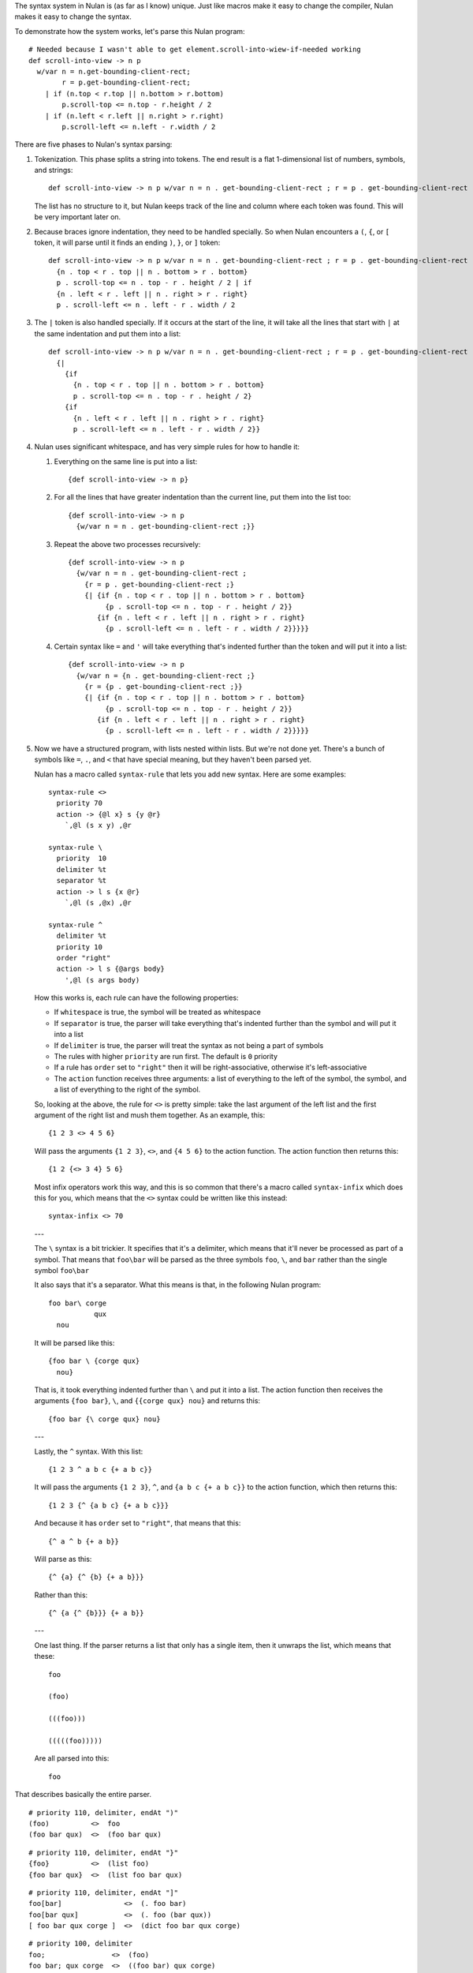 The syntax system in Nulan is (as far as I know) unique. Just like macros make it easy to change the compiler, Nulan makes it easy to change the syntax.

To demonstrate how the system works, let's parse this Nulan program::

  # Needed because I wasn't able to get element.scroll-into-wiew-if-needed working
  def scroll-into-view -> n p
    w/var n = n.get-bounding-client-rect;
          r = p.get-bounding-client-rect;
      | if (n.top < r.top || n.bottom > r.bottom)
          p.scroll-top <= n.top - r.height / 2
      | if (n.left < r.left || n.right > r.right)
          p.scroll-left <= n.left - r.width / 2

There are five phases to Nulan's syntax parsing:

1) Tokenization. This phase splits a string into tokens. The end result is a flat 1-dimensional list of numbers, symbols, and strings::

     def scroll-into-view -> n p w/var n = n . get-bounding-client-rect ; r = p . get-bounding-client-rect ; | if ( n . top < r . top || n . bottom > r . bottom ) p . scroll-top <= n . top - r . height / 2 | if ( n . left < r . left || n . right > r . right ) p . scroll-left <= n . left - r . width / 2

   The list has no structure to it, but Nulan keeps track of the line and column where each token was found. This will be very important later on.

2) Because braces ignore indentation, they need to be handled specially. So when Nulan encounters a ``(``, ``{``, or ``[`` token, it will parse until it finds an ending ``)``, ``}``, or ``]`` token::

     def scroll-into-view -> n p w/var n = n . get-bounding-client-rect ; r = p . get-bounding-client-rect ; | if
       {n . top < r . top || n . bottom > r . bottom}
       p . scroll-top <= n . top - r . height / 2 | if
       {n . left < r . left || n . right > r . right}
       p . scroll-left <= n . left - r . width / 2

3) The ``|`` token is also handled specially. If it occurs at the start of the line, it will take all the lines that start with ``|`` at the same indentation and put them into a list::

     def scroll-into-view -> n p w/var n = n . get-bounding-client-rect ; r = p . get-bounding-client-rect ;
       {|
         {if
           {n . top < r . top || n . bottom > r . bottom}
           p . scroll-top <= n . top - r . height / 2}
         {if
           {n . left < r . left || n . right > r . right}
           p . scroll-left <= n . left - r . width / 2}}

4) Nulan uses significant whitespace, and has very simple rules for how to handle it:

   1) Everything on the same line is put into a list::

        {def scroll-into-view -> n p}

   2) For all the lines that have greater indentation than the current line, put them into the list too::

        {def scroll-into-view -> n p
          {w/var n = n . get-bounding-client-rect ;}}

   3) Repeat the above two processes recursively::

        {def scroll-into-view -> n p
          {w/var n = n . get-bounding-client-rect ;
            {r = p . get-bounding-client-rect ;}
            {| {if {n . top < r . top || n . bottom > r . bottom}
                 {p . scroll-top <= n . top - r . height / 2}}
               {if {n . left < r . left || n . right > r . right}
                 {p . scroll-left <= n . left - r . width / 2}}}}}

   4) Certain syntax like ``=`` and ``'`` will take everything that's indented further than the token and will put it into a list::

        {def scroll-into-view -> n p
          {w/var n = {n . get-bounding-client-rect ;}
            {r = {p . get-bounding-client-rect ;}}
            {| {if {n . top < r . top || n . bottom > r . bottom}
                 {p . scroll-top <= n . top - r . height / 2}}
               {if {n . left < r . left || n . right > r . right}
                 {p . scroll-left <= n . left - r . width / 2}}}}}

5) Now we have a structured program, with lists nested within lists. But we're not done yet. There's a bunch of symbols like ``=``, ``.``, and ``<`` that have special meaning, but they haven't been parsed yet.

   Nulan has a macro called ``syntax-rule`` that lets you add new syntax. Here are some examples::

     syntax-rule <>
       priority 70
       action -> {@l x} s {y @r}
         `,@l (s x y) ,@r

     syntax-rule \
       priority  10
       delimiter %t
       separator %t
       action -> l s {x @r}
         `,@l (s ,@x) ,@r

     syntax-rule ^
       delimiter %t
       priority 10
       order "right"
       action -> l s {@args body}
         ',@l (s args body)

   How this works is, each rule can have the following properties:

   * If ``whitespace`` is true, the symbol will be treated as whitespace
   * If ``separator`` is true, the parser will take everything that's indented further than the symbol and will put it into a list
   * If ``delimiter`` is true, the parser will treat the syntax as not being a part of symbols
   * The rules with higher ``priority`` are run first. The default is ``0`` priority
   * If a rule has ``order`` set to ``"right"`` then it will be right-associative, otherwise it's left-associative
   * The ``action`` function receives three arguments: a list of everything to the left of the symbol, the symbol, and a list of everything to the right of the symbol.

   So, looking at the above, the rule for ``<>`` is pretty simple: take the last argument of the left list and the first argument of the right list and mush them together. As an example, this::

     {1 2 3 <> 4 5 6}

   Will pass the arguments ``{1 2 3}``, ``<>``, and ``{4 5 6}`` to the action function. The action function then returns this::

     {1 2 {<> 3 4} 5 6}

   Most infix operators work this way, and this is so common that there's a macro called ``syntax-infix`` which does this for you, which means that the ``<>`` syntax could be written like this instead::

     syntax-infix <> 70

   ---

   The ``\`` syntax is a bit trickier. It specifies that it's a delimiter, which means that it'll never be processed as part of a symbol. That means that ``foo\bar`` will be parsed as the three symbols ``foo``,  ``\``, and ``bar`` rather than the single symbol ``foo\bar``

   It also says that it's a separator. What this means is that, in the following Nulan program::

     foo bar\ corge
                qux
       nou

   It will be parsed like this::

     {foo bar \ {corge qux}
       nou}

   That is, it took everything indented further than ``\`` and put it into a list. The action function then receives the arguments ``{foo bar}``, ``\``, and ``{{corge qux} nou}`` and returns this::

     {foo bar {\ corge qux} nou}

   ---

   Lastly, the ``^`` syntax. With this list::

     {1 2 3 ^ a b c {+ a b c}}

   It will pass the arguments ``{1 2 3}``, ``^``, and ``{a b c {+ a b c}}`` to the action function, which then returns this::

     {1 2 3 {^ {a b c} {+ a b c}}}

   And because it has ``order`` set to ``"right"``, that means that this::

     {^ a ^ b {+ a b}}

   Will parse as this::

     {^ {a} {^ {b} {+ a b}}}

   Rather than this::

     {^ {a {^ {b}}} {+ a b}}

   ---

   One last thing. If the parser returns a list that only has a single item, then it unwraps the list, which means that these::

     foo

     (foo)

     (((foo)))

     (((((foo)))))

   Are all parsed into this::

     foo

That describes basically the entire parser.

::

  # priority 110, delimiter, endAt ")"
  (foo)          <>  foo
  (foo bar qux)  <>  (foo bar qux)

::

  # priority 110, delimiter, endAt "}"
  {foo}          <>  (list foo)
  {foo bar qux}  <>  (list foo bar qux)

::

  # priority 110, delimiter, endAt "]"
  foo[bar]               <>  (. foo bar)
  foo[bar qux]           <>  (. foo (bar qux))
  [ foo bar qux corge ]  <>  (dict foo bar qux corge)

::

  # priority 100, delimiter
  foo;                <>  (foo)
  foo bar; qux corge  <>  ((foo bar) qux corge)

::

  # priority 100, delimiter, separator
  :foo                <>  (foo)
  foo bar: qux corge  <>  (foo bar (qux corge))

::

  # priority 100, delimiter
  1.5            <>  1.5
  foo.bar        <>  (. foo "bar")
  foo.(bar qux)  <>  (. foo (bar qux))

::

  # priority 90, delimiter
  foo ,bar  <>  (foo (, bar))
  foo @bar  <>  (foo (@ bar))

::

  # priority 90
  foo ~ bar  <>  (foo (~ bar))

::

  # priority 80
  foo * bar  <>  (* foo bar)
  foo / bar  <>  (/ foo bar)

::

  # priority 70
  foo + bar  <>  (+ foo bar)
  foo - bar  <>  (- foo bar)

::

  # priority 60
  foo < bar   <>  (< foo bar)
  foo > bar   <>  (> foo bar)
  foo =< bar  <>  (=< foo bar)
  foo >= bar  <>  (>= foo bar)

::

  # priority 50
  foo == bar  <>  (~= foo bar)
  foo ~= bar  <>  (~= foo bar)
  foo |= bar  <>  (|= foo bar)

::

  # priority 40
  foo && bar  <>  (&& foo bar)

::

  # priority 30
  foo || bar  <>  (|| foo bar)

::

  # priority 10, whitespace, delimiter, separator
  'foo          <>  (' foo)
  'foo bar qux  <>  (' (foo bar qux))
  '[]           <>  (' (dict))

::

  # priority 10, order "right"
  -> foo                <>  (-> foo)
  -> foo bar qux        <>  (-> (foo bar) qux)
  foo bar qux -> corge  <>  (foo bar qux (-> corge))

::

  # priority 10, separator
  foo = bar            <>  (= foo bar)
  foo = bar qux corge  <>  (= foo (bar qux corge))

::

  # priority 0, order "right"
  foo <= bar            <>  (<= foo bar)
  foo bar <= qux corge  <>  (<= (foo bar) (qux corge))
